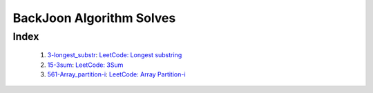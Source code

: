 BackJoon Algorithm Solves
=========================

Index
-----
   1. 3-longest_substr_\: `LeetCode: Longest substring <https://leetcode.com/problems/longest-substring-without-repeating-characters/>`_
   #. 15-3sum_\: `LeetCode: 3Sum <https://leetcode.com/problems/3sum/>`_
   #. 561-Array_partition-i_\: `LeetCode: Array Partition-i <https://leetcode.com/problems/array-partition-i/>`_

.. _3-longest_substr: ./3-longest_substr/
.. _15-3sum: ./15-3sum/
.. _561-Array_partition-i: ./561-Array_partition-i/

